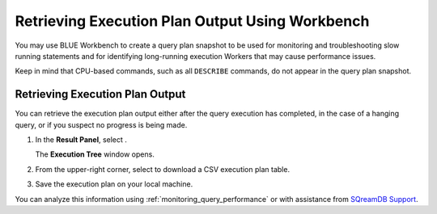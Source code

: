 .. _retrieving_execution_plan_output_using_studio:

*******************************************************
Retrieving Execution Plan Output Using Workbench 
*******************************************************

You may use BLUE Workbench to create a query plan snapshot to be used for monitoring and troubleshooting slow running statements and for identifying long-running execution Workers that may cause performance issues. 

Keep in mind that CPU-based commands, such as all ``DESCRIBE`` commands, do not appear in the query plan snapshot. 

Retrieving Execution Plan Output
================================

You can retrieve the execution plan output either after the query execution has completed, in the case of a hanging query, or if you suspect no progress is being made.

1. In the **Result Panel**, select |icon-execution-details-view|.

   The **Execution Tree** window opens.

2. From the upper-right corner, select |icon-download| to download a CSV execution plan table.
   
3. Save the execution plan on your local machine.

You can analyze this information using :ref:`monitoring_query_performance` or with assistance from `SQreamDB Support <https://sqream.atlassian.net/servicedesk/customer/portal/2/group/8/create/26>`_.



.. |icon-download| image:: /_static/images/studio_icon_download.png
   :align: middle
   
.. |icon-execution-details-view| image:: /_static/images/studio_icon_execution_details_view.png